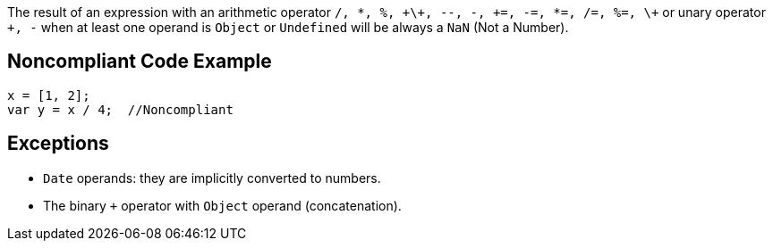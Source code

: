The result of an expression with an arithmetic operator ``/, *, %, \+\+, --, -, \+=, -=, *=, /=, %=, \+`` or unary operator ``+, -`` when at least one operand is ``Object`` or ``Undefined`` will be always a ``NaN`` (Not a Number).


== Noncompliant Code Example

----
x = [1, 2];
var y = x / 4;  //Noncompliant
----


== Exceptions

* ``Date`` operands: they are implicitly converted to numbers.
* The binary ``+`` operator with ``Object`` operand (concatenation).

